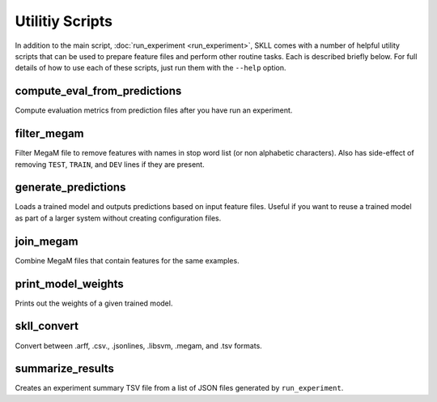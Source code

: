 .. sectionauthor:: Dan Blanchard <dblanchard@ets.org>

Utilitiy Scripts
================
In addition to the main script, :doc:`run_experiment <run_experiment>`, SKLL
comes with a number of helpful utility scripts that can be used to prepare
feature files and perform other routine tasks. Each is described briefly below.
For full details of how to use each of these scripts, just run them with the
``--help`` option.

compute_eval_from_predictions
-----------------------------
Compute evaluation metrics from prediction files after you have run an
experiment.

filter_megam
------------
Filter MegaM file to remove features with names in stop word list (or non
alphabetic characters). Also has side-effect of removing ``TEST``, ``TRAIN``,
and ``DEV`` lines if they are present.

generate_predictions
--------------------
Loads a trained model and outputs predictions based on input feature files.
Useful if you want to reuse a trained model as part of a larger system without
creating configuration files.

join_megam
----------
Combine MegaM files that contain features for the same examples.

print_model_weights
-------------------
Prints out the weights of a given trained model.

skll_convert
------------
Convert between .arff, .csv., .jsonlines, .libsvm, .megam, and .tsv formats.

summarize_results
-----------------
Creates an experiment summary TSV file from a list of JSON files generated by
``run_experiment``.
